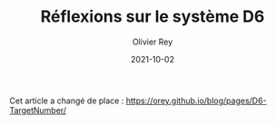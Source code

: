 #+TITLE: Réflexions sur le système D6
#+AUTHOR: Olivier Rey
#+DATE: 2021-10-02
#+STARTUP: content

Cet article a changé de place : https://orey.github.io/blog/pages/D6-TargetNumber/
